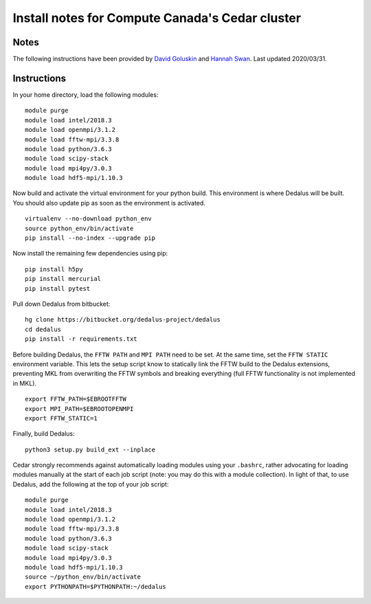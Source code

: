 Install notes for Compute Canada's Cedar cluster
************************************************

Notes
-----

The following instructions have been provided by `David Goluskin <goluskin@uvic.ca>`_ and `Hannah Swan <hannah.swan.3.14@gmail.com>`_.
Last updated 2020/03/31.

Instructions
------------

In your home directory, load the following modules::

    module purge
    module load intel/2018.3
    module load openmpi/3.1.2
    module load fftw-mpi/3.3.8
    module load python/3.6.3
    module load scipy-stack
    module load mpi4py/3.0.3
    module load hdf5-mpi/1.10.3

Now build and activate the virtual environment for your python build.
This environment is where Dedalus will be built.
You should also update pip as soon as the environment is activated. ::

    virtualenv --no-download python_env
    source python_env/bin/activate
    pip install --no-index --upgrade pip

Now install the remaining few dependencies using pip::

    pip install h5py
    pip install mercurial
    pip install pytest

Pull down Dedalus from bitbucket::

    hg clone https://bitbucket.org/dedalus-project/dedalus
    cd dedalus
    pip install -r requirements.txt

Before building Dedalus, the ``FFTW PATH`` and ``MPI PATH`` need to be set.
At the same time, set the ``FFTW STATIC`` environment variable.
This lets the setup script know to statically link the FFTW build to the Dedalus extensions, preventing MKL from overwriting the FFTW symbols and breaking everything (full FFTW functionality is not implemented in MKL). ::

    export FFTW_PATH=$EBROOTFFTW
    export MPI_PATH=$EBROOTOPENMPI
    export FFTW_STATIC=1

Finally, build Dedalus::

    python3 setup.py build_ext --inplace

Cedar strongly recommends against automatically loading modules using your ``.bashrc``, rather advocating for loading modules manually at the start of each job script (note: you may do this with a module collection).
In light of that, to use Dedalus, add the following at the top of your job script::

    module purge
    module load intel/2018.3
    module load openmpi/3.1.2
    module load fftw-mpi/3.3.8
    module load python/3.6.3
    module load scipy-stack
    module load mpi4py/3.0.3
    module load hdf5-mpi/1.10.3
    source ~/python_env/bin/activate
    export PYTHONPATH=$PYTHONPATH:~/dedalus

